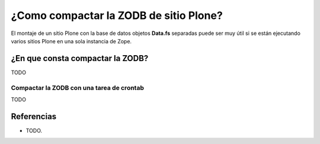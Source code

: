 .. -*- coding: utf-8 -*-

=======================================
¿Como compactar la ZODB de sitio Plone?
=======================================

El montaje de un sitio Plone con la base de datos objetos **Data.fs** separadas puede ser muy útil si se
están ejecutando varios sitios Plone en una sola instancia de Zope.


¿En que consta compactar la ZODB?
---------------------------------

TODO


Compactar la ZODB con una tarea de crontab
~~~~~~~~~~~~~~~~~~~~~~~~~~~~~~~~~~~~~~~~~~

TODO


Referencias
-----------

- TODO.

